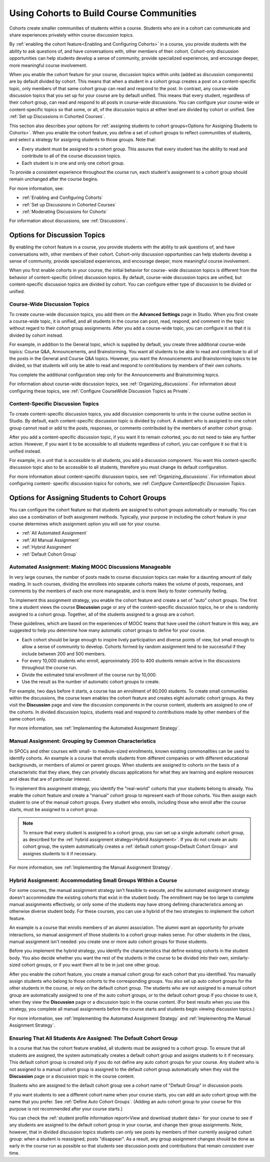 .. _Cohorts Overview:


##########################################
Using Cohorts to Build Course Communities
##########################################

Cohorts create smaller communities of students within a course. Students who
are in a cohort can communicate and share experiences privately within course
discussion topics.

By :ref:`enabling the cohort feature<Enabling and Configuring Cohorts>` in a
course, you provide students with the ability to ask questions of, and have
conversations with, other members of their cohort. Cohort-only discussion
opportunities can help students develop a sense of community, provide
specialized experiences, and encourage deeper, more meaningful course
involvement.

When you enable the cohort feature for your course, discussion topics within
units (added as discussion components) are by default divided by cohort. This
means that when a student in a cohort group creates a post on a content-specific
topic, only members of that same cohort group can read and respond to the post.
In contrast, any course-wide discussion topics that you set up for your course
are by default unified. This means that every student, regardless of their
cohort group, can read and respond to all posts in course-wide discussions. You
can configure your course-wide or content-specific topics so that some, or all,
of the discussion topics at either level are divided by cohort or unified. See
:ref:`Set up Discussions in Cohorted Courses`.

This section also describes your options for :ref:`assigning students to cohort
groups<Options for Assigning Students to Cohorts>`. When you enable the cohort
feature, you define a set of cohort groups to reflect communities of students,
and select a strategy for assigning students to those groups. Note that:

* Every student must be assigned to a cohort group. This assures that every
  student has the ability to read and contribute to all of the course
  discussion topics.

* Each student is in one and only one cohort group. 

To provide a consistent experience throughout the course run, each student's
assignment to a cohort group should remain unchanged after the course begins.

For more information, see:

* :ref:`Enabling and Configuring Cohorts`
* :ref:`Set up Discussions in Cohorted Courses`
* :ref:`Moderating Discussions for Cohorts`

For information about discussions, see :ref:`Discussions`.


.. _Options for Discussion Topics:

*********************************
Options for Discussion Topics
*********************************

By enabling the cohort feature in a course, you provide students with the
ability to ask questions of, and have conversations with, other members of their
cohort. Cohort-only discussion opportunities can help students develop a sense
of community, provide specialized experiences, and encourage deeper, more
meaningful course involvement.

When you first enable cohorts in your course, the initial behavior for course-
wide discussion topics is different from the behavior of content-specific
(inline) discussion topics. By default, course-wide discussion topics are
unified, but content-specific discussion topics are divided by cohort. You can
configure either type of discussion to be divided or unified.


===================================================
Course-Wide Discussion Topics
===================================================

To create course-wide discussion topics, you add them on the **Advanced
Settings** page in Studio. When you first create a course-wide topic, it is
unified, and all students in the course can post, read, respond, and comment in
the topic without regard to their cohort group assignments. After you add a
course-wide topic, you can configure it so that it is divided by cohort instead.

For example, in addition to the General topic, which is supplied by default, you
create three additional course-wide topics: Course Q&A, Announcements, and
Brainstorming. You want all students to be able to read and contribute to all of
the posts in the General and Course Q&A topics. However, you want the
Announcements and Brainstorming topics to be divided, so that students will only
be able to read and respond to contributions by members of their own cohorts.

You complete the additional configuration step only for the Announcements and
Brainstorming topics.

For information about course-wide discussion topics, see
:ref:`Organizing_discussions`. For information about configuring these topics,
see :ref:`Configure CourseWide Discussion Topics as Private`.

===================================================
Content-Specific Discussion Topics
===================================================

To create content-specific discussion topics, you add discussion components to
units in the course outline section in Studio. By default, each content-specific
discussion topic is divided by cohort. A student who is assigned to one cohort
group cannot read or add to the posts, responses, or comments contributed by the
members of another cohort group.

After you add a content-specific discussion topic, if you want it to remain
cohorted, you do not need to take any further action. However, if you want it to
be accessible to all students regardless of cohort, you can configure it so that
it is unified instead.

For example, in a unit that is accessible to all students, you add a discussion
component. You want this content-specific discussion topic also to be accessible
to all students, therefore you must change its default configuration.

For more information about content-specific discussion topics, see
:ref:`Organizing_discussions`. For information about configuring content-
specific discussion topics for cohorts, see  :ref: `Configure ContentSpecific
Discussion Topics`.


.. _Options for Assigning Students to Cohorts:

***********************************************
Options for Assigning Students to Cohort Groups
***********************************************

You can configure the cohort feature so that students are assigned to cohort
groups automatically or manually. You can also use a combination of both
assignment methods. Typically, your purpose in including the cohort feature in
your course determines which assignment option you will use for your course.

* :ref:`All Automated Assignment`

* :ref:`All Manual Assignment`

* :ref:`Hybrid Assignment`

* :ref:`Default Cohort Group`

.. _All Automated Assignment:

=============================================================
Automated Assignment: Making MOOC Discussions Manageable
=============================================================

In very large courses, the number of posts made to course discussion topics can
make for a daunting amount of daily reading. In such courses, dividing the
enrollees into separate cohorts makes the volume of posts, responses, and
comments by the members of each one more manageable, and is more likely to
foster community feeling.

To implement this assignment strategy, you enable the cohort feature and create
a set of "auto" cohort groups. The first time a student views the course
**Discussion** page or any of the content-specific discussion topics, he or she
is randomly assigned to a cohort group. Together, all of the students assigned
to a group are a cohort.

These guidelines, which are based on the experiences of MOOC teams that have
used the cohort feature in this way, are suggested to help you determine how
many automatic cohort groups to define for your course.

* Each cohort should be large enough to inspire lively participation and
  diverse points of view, but small enough to allow a sense of community to
  develop. Cohorts formed by random assignment tend to be successful if they
  include between 200 and 500 members.

* For every 10,000 students who enroll, approximately 200 to 400 students
  remain active in the discussions throughout the course run. 

* Divide the estimated total enrollment of the course run by 10,000.

* Use the result as the number of automatic cohort groups to create.

For example, two days before it starts, a course has an enrollment of 80,000
students. To create small communities within the discussions, the course team
enables the cohort feature and creates eight automatic cohort groups. As they
visit the **Discussion** page and view the discussion components in the course
content, students are assigned to one of the cohorts. In divided discussion
topics, students read and respond to contributions made by other members of the
same cohort only.

For more information, see :ref:`Implementing the Automated Assignment
Strategy`.

.. _All Manual Assignment:

==========================================================
Manual Assignment: Grouping by Common Characteristics
==========================================================

In SPOCs and other courses with small- to medium-sized enrollments, known
existing commonalities can be used to identify cohorts. An example is a course
that enrolls students from different companies or with different educational
backgrounds, or members of alumni or parent groups. When students are assigned
to cohorts on the basis of a characteristic that they share, they can privately
discuss applications for what they are learning and explore resources and ideas
that are of particular interest.

To implement this assignment strategy, you identify the "real-world" cohorts
that your students belong to already. You enable the cohort feature and create
a "manual" cohort group to represent each of those cohorts. You then assign
each student to one of the manual cohort groups. Every student who enrolls,
including those who enroll after the course starts, must be assigned to a
cohort group.

.. note:: To ensure that every student is assigned to a cohort group, you can
   set up a single automatic cohort group, as described for the :ref:`hybrid
   assignment strategy<Hybrid Assignment>`. If you do not create an auto cohort
   group, the system automatically creates a :ref:`default cohort group<Default
   Cohort Group>` and assignes students to it if necessary.

For more information, see :ref:`Implementing the Manual Assignment Strategy`.

.. _Hybrid Assignment:

=============================================================
Hybrid Assignment: Accommodating Small Groups Within a Course
=============================================================

For some courses, the manual assignment strategy isn't feasible to execute, and
the automated assignment strategy doesn't accommodate the existing cohorts that
exist in the student body. The enrollment may be too large to complete manual
assignments effectively, or only some of the students may have strong defining
characteristics among an otherwise diverse student body. For these courses, you
can use a hybrid of the two strategies to implement the cohort feature.

An example is a course that enrolls members of an alumni association. The
alumni want an opportunity for private interactions, so manual assignment of
those students to a cohort group makes sense. For other students in the class,
manual assignment isn't needed: you create one or more auto cohort groups for
those students.

Before you implement the hybrid strategy, you identify the characteristics that
define existing cohorts in the student body. You also decide whether you want
the rest of the students in the course to be divided into their own, 
similarly-sized cohort groups, or if you want them all to be in just one other 
group.

After you enable the cohort feature, you create a manual cohort group for each
cohort that you identified. You manually assign students who belong to those
cohorts to the corresponding groups. You also set up auto cohort groups for
the other students in the course, or rely on the default cohort group. The
students who are not assigned to a manual cohort group are automatically
assigned to one of the auto cohort groups, or to the default cohort group if
you choose to use it, when they view the **Discussion** page or a discussion
topic in the course content. (For best results when you use this strategy, you
complete all manual assignments before the course starts and students begin
viewing discussion topics.)

For more information, see :ref:`Implementing the Automated Assignment
Strategy` and :ref:`Implementing the Manual Assignment Strategy`.

.. _Default Cohort Group:

==================================================================
Ensuring That All Students Are Assigned: The Default Cohort Group
==================================================================

In a course that has the cohort feature enabled, all students must be assigned
to a cohort group. To ensure that all students are assigned, the system
automatically creates a default cohort group and assigns students to it if
necessary. This default cohort group is created only if you do not define any
auto cohort groups for your course. Any student who is not assigned to a manual
cohort group is assigned to the default cohort group automatically when they
visit the **Discussion** page or a discussion topic in the course content.

Students who are assigned to the default cohort group see a cohort name of
"Default Group" in discussion posts. 

.. image:: ../Images/post_visible_default.png
 :alt: A discussion topic post with "This post is visible to Default Group" 
       above the title

If you want students to see a different cohort name when your course starts,
you can add an auto cohort group with the name that you prefer. See
:ref:`Define Auto Cohort Groups`. (Adding an auto cohort group to your course 
for this purpose is not recommended after your course starts.)

You can check the :ref:`student profile information report<View and download
student data>` for your course to see if any students are assigned to the
default cohort group in your course, and change their group assignments. Note,
however, that in divided discussion topics students can only see posts by
members of their currently assigned cohort group: when a student is reassigned,
posts "disappear". As a result, any group assignment changes should be done as
early in the course run as possible so that students see discussion posts and
contributions that remain consistent over time.
